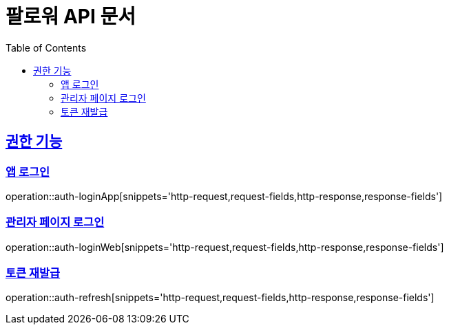 = 팔로워 API 문서
:doctype: book
:icons: font
:source-highlighter: highlightjs
:toc: left
:toclevels: 2
:sectlinks:

[[auth]]

== 권한 기능

=== 앱 로그인

operation::auth-loginApp[snippets='http-request,request-fields,http-response,response-fields']

=== 관리자 페이지 로그인

operation::auth-loginWeb[snippets='http-request,request-fields,http-response,response-fields']

=== 토큰 재발급

operation::auth-refresh[snippets='http-request,request-fields,http-response,response-fields']
